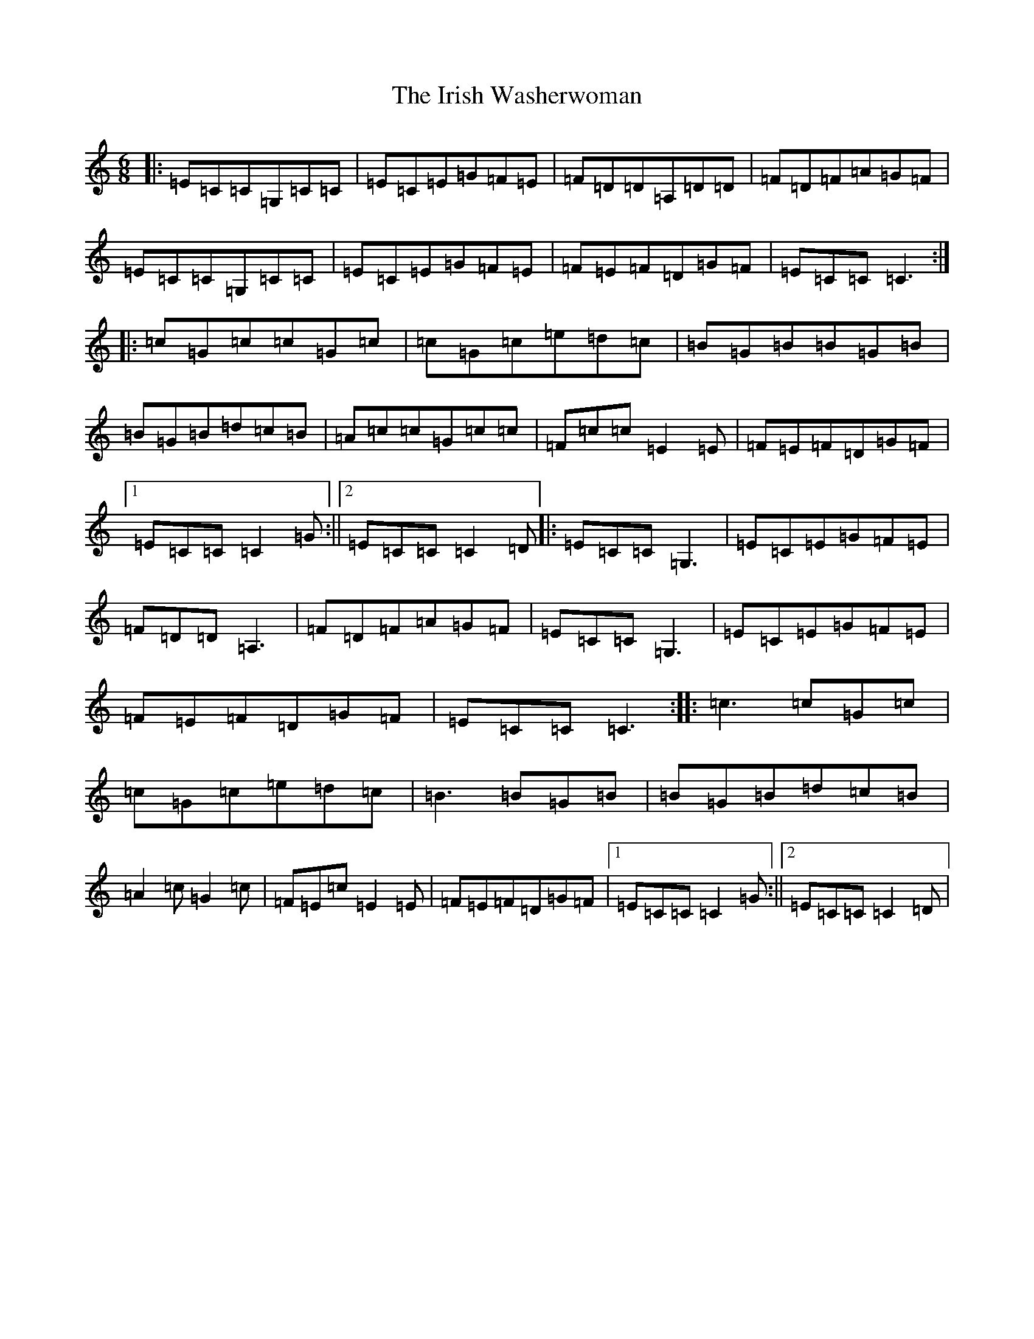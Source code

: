X: 9980
T: Irish Washerwoman, The
S: https://thesession.org/tunes/92#setting92
Z: G Major
R: jig
M:6/8
L:1/8
K: C Major
|:=E=C=C=G,=C=C|=E=C=E=G=F=E|=F=D=D=A,=D=D|=F=D=F=A=G=F|=E=C=C=G,=C=C|=E=C=E=G=F=E|=F=E=F=D=G=F|=E=C=C=C3:||:=c=G=c=c=G=c|=c=G=c=e=d=c|=B=G=B=B=G=B|=B=G=B=d=c=B|=A=c=c=G=c=c|=F=c=c=E2=E|=F=E=F=D=G=F|1=E=C=C=C2=G:||2=E=C=C=C2=D|:=E=C=C=G,3|=E=C=E=G=F=E|=F=D=D=A,3|=F=D=F=A=G=F|=E=C=C=G,3|=E=C=E=G=F=E|=F=E=F=D=G=F|=E=C=C=C3:||:=c3=c=G=c|=c=G=c=e=d=c|=B3=B=G=B|=B=G=B=d=c=B|=A2=c=G2=c|=F=E=c=E2=E|=F=E=F=D=G=F|1=E=C=C=C2=G:||2=E=C=C=C2=D|